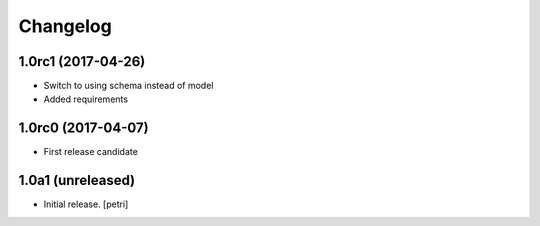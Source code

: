Changelog
=========


1.0rc1 (2017-04-26)
-------------------

- Switch to using schema instead of model
- Added requirements

1.0rc0 (2017-04-07)
-------------------

- First release candidate

1.0a1 (unreleased)
------------------

- Initial release.
  [petri]
